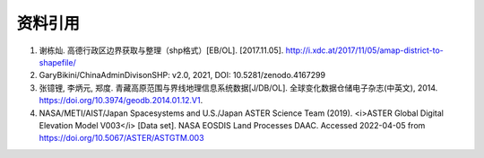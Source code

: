 资料引用
=========
1. 谢栋灿. 高德行政区边界获取与整理（shp格式）[EB/OL]. [2017.11.05]. http://i.xdc.at/2017/11/05/amap-district-to-shapefile/
2. GaryBikini/ChinaAdminDivisonSHP: v2.0, 2021, DOI: 10.5281/zenodo.4167299
3. 张镱锂, 李炳元, 郑度. 青藏高原范围与界线地理信息系统数据[J/DB/OL]. 全球变化数据仓储电子杂志(中英文), 2014. https://doi.org/10.3974/geodb.2014.01.12.V1.
4. NASA/METI/AIST/Japan Spacesystems and U.S./Japan ASTER Science Team (2019). <i>ASTER Global Digital Elevation Model V003</i> [Data set]. NASA EOSDIS Land Processes DAAC. Accessed 2022-04-05 from https://doi.org/10.5067/ASTER/ASTGTM.003